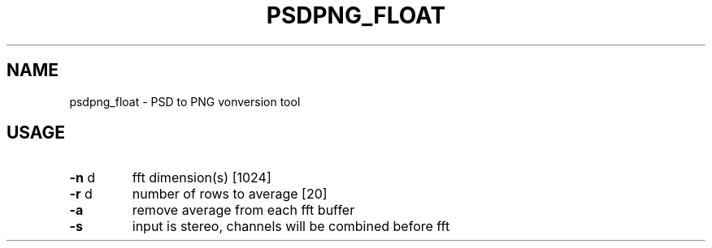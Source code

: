 .\" DO NOT MODIFY THIS FILE!  It was generated by help2man 1.47.16.
.TH PSDPNG_FLOAT "1" "January 2021" "kisfft-tools" "User Commands"
.SH NAME
psdpng_float \- PSD to PNG vonversion tool
.SH USAGE
.TP
\fB\-n\fR d
fft dimension(s) [1024]
.TP
\fB\-r\fR d
number of rows to average [20]
.TP
\fB\-a\fR
remove average from each fft buffer
.TP
\fB\-s\fR
input is stereo, channels will be combined before fft
